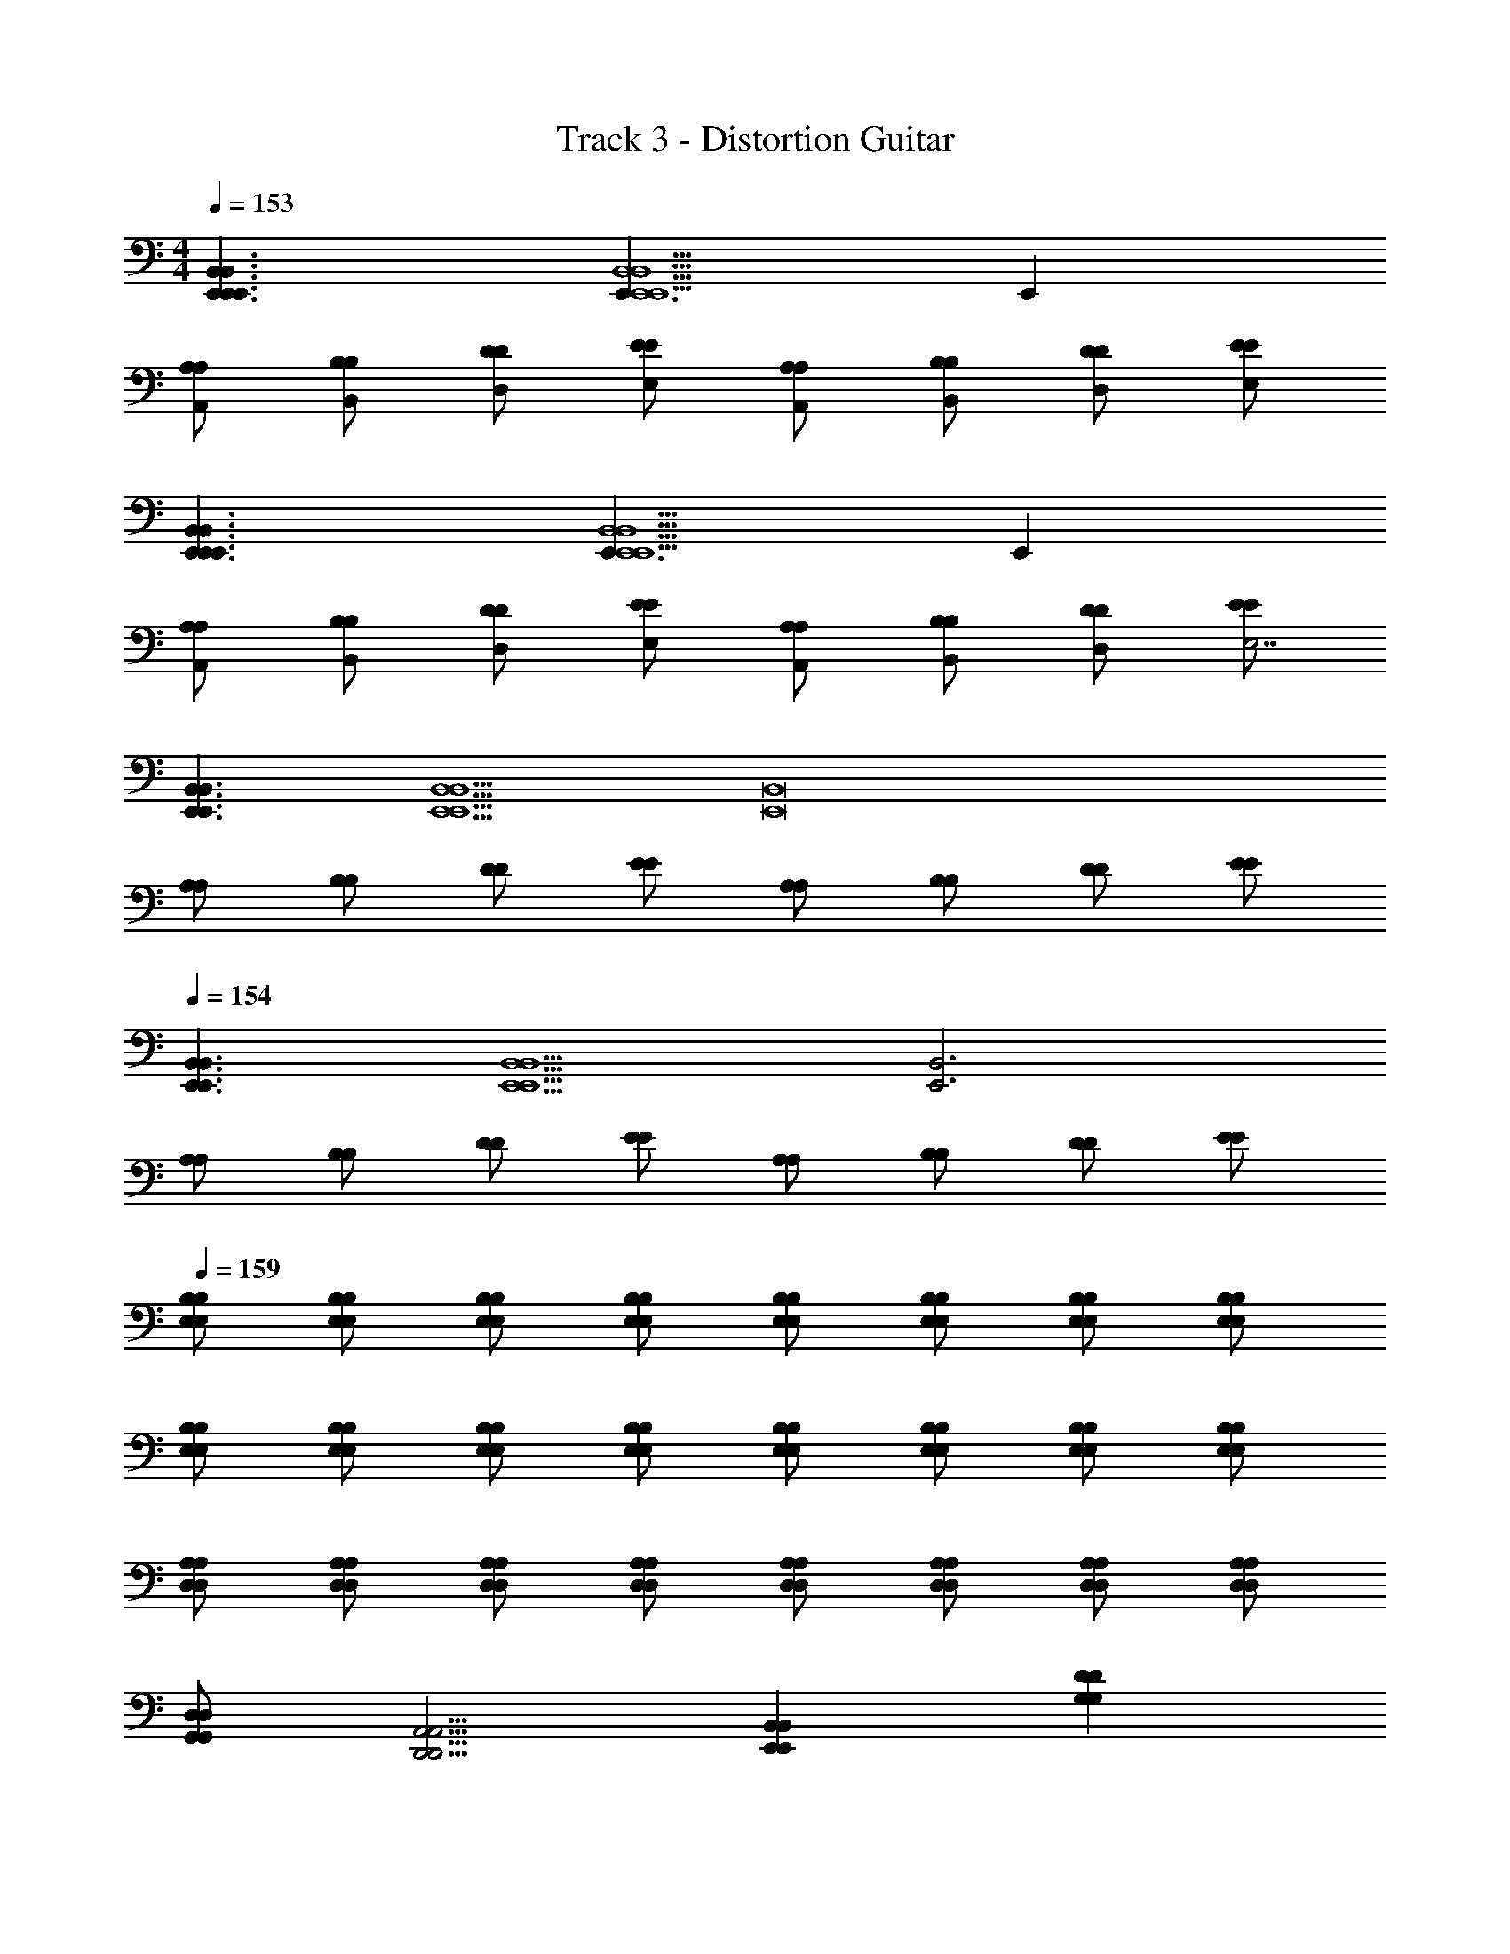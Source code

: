 X: 1
T: Track 3 - Distortion Guitar
Z: ABC Generated by Starbound Composer v0.8.7
L: 1/4
M: 4/4
Q: 1/4=153
K: C
[B,,3/E,,3/E,,3/B,,3/E,,3/] [E,,3/B,,5/E,,5/B,,5/E,,5/] E,, 
[A,/A,,/A,/] [B,/B,,/B,/] [D/D,/D/] [E/E,/E/] [A,/A,,/A,/] [B,/B,,/B,/] [D/D,/D/] [E/E,/E/] 
[B,,3/E,,3/E,,3/B,,3/E,,3/] [E,,3/B,,5/E,,5/B,,5/E,,5/] E,, 
[A,/A,,/A,/] [B,/B,,/B,/] [D/D,/D/] [E/E,/E/] [A,/A,,/A,/] [B,/B,,/B,/] [D/D,/D/] [E/E/E,7/] 
[B,,3/E,,3/B,,3/E,,3/] [z3/B,,5/E,,5/B,,5/E,,5/] [zB,,8E,,8] 
[A,/A,/] [B,/B,/] [D/D/] [E/E/] [A,/A,/] [B,/B,/] [D/D/] [E/E/] 
Q: 1/4=154
[B,,3/E,,3/B,,3/E,,3/] [z3/B,,5/E,,5/B,,5/E,,5/] [zB,,3E,,3] 
[A,/A,/] [B,/B,/] [D/D/] [E/E/] [A,/A,/] [B,/B,/] [D/D/] [E/E/] 
Q: 1/4=159
[B,/E,/B,/E,/] [B,/E,/B,/E,/] [B,/E,/B,/E,/] [B,/E,/B,/E,/] [B,/E,/B,/E,/] [B,/E,/B,/E,/] [B,/E,/B,/E,/] [B,/E,/B,/E,/] 
[B,/E,/B,/E,/] [B,/E,/B,/E,/] [B,/E,/B,/E,/] [B,/E,/B,/E,/] [B,/E,/B,/E,/] [B,/E,/B,/E,/] [B,/E,/B,/E,/] [B,/E,/B,/E,/] 
[A,/D,/A,/D,/] [A,/D,/A,/D,/] [A,/D,/A,/D,/] [A,/D,/A,/D,/] [A,/D,/A,/D,/] [A,/D,/A,/D,/] [A,/D,/A,/D,/] [A,/D,/A,/D,/] 
[D,/G,,/D,/G,,/] [A,,5/4D,,5/4A,,5/4D,,5/4] [B,,E,,B,,E,,] [DG,DG,] 
Q: 1/4=153
[B,/E,/B,/E,/B,,7E,,7] 
[B,/E,/B,/E,/] [B,/E,/B,/E,/] [B,/E,/B,/E,/] [B,/E,/B,/E,/] [B,/E,/B,/E,/] [B,/E,/B,/E,/] [B,/E,/B,/E,/] [B,/E,/B,/E,/] 
[B,/E,/B,/E,/] [B,/E,/B,/E,/] [B,/E,/B,/E,/] [B,/E,/B,/E,/] [B,/E,/B,/E,/] [B,/E,/B,/E,/] [B,/E,/B,/E,/] [A,/D,/A,/D,/] 
[A,/D,/A,/D,/] [A,/D,/A,/D,/] [A,/D,/A,/D,/] [A,/D,/A,/D,/] [A,/D,/A,/D,/] [A,/D,/A,/D,/] [A,/D,/A,/D,/] [D,/G,,/D,/G,,/] 
[A,,5/4D,,5/4A,,5/4D,,5/4] [B,,E,,B,,E,,] [DG,DG,] [E,,/E,,/B,,4E,,4] [E,,/E,,/] 
[E,,/E,,/] [E,,/E,,/] [E,,/E,,/] [E,,/E,,/] [E,,/E,,/] [E,,/E,,/] [C,,/C,,/B,,2E,,2] [C,,/C,,/] 
[C,,/C,,/] [C,,/C,,/] [D,/D,/B,,10E,,10] [D,/D,/] [D,/D,/] [D,/D,/] [E,,/E,,/] [E,,/E,,/] 
[E,,/E,,/] [E,,/E,,/] [E,,/E,,/] [E,,/E,,/] [E,,/E,,/] [E,,/E,,/] [E,,/E,,/] [E,,/E,,/] 
[E,,/E,,/] [E,,/E,,/] [A,,/A,,/] [B,,/B,,/] [D,,/D,,/] [E,,/E,,/] [E,,/E,,/B,,4E,,4] [E,,/E,,/] 
[E,,/E,,/] [E,,/E,,/] [E,,/E,,/] [E,,/E,,/] [E,,/E,,/] [E,,/E,,/] [C,,/C,,/B,,2E,,2] [C,,/C,,/] 
[C,,/C,,/] [C,,/C,,/] [D,/D,/B,,10E,,10] [D,/D,/] [D,/D,/] [D,/D,/] [E,,/E,,/] [E,,/E,,/] 
[E,,/E,,/] [E,,/E,,/] [E,,/E,,/] [E,,/E,,/] [E,,/E,,/] [E,,/E,,/] [E,,/E,,/] [E,,/E,,/] 
[E,,/E,,/] [E,,/E,,/] [A,,/A,,/] [B,,/B,,/] [D,,/D,,/] [E,,/E,,/] [B,/E,/B,/E,/B,,8E,,8] [B,/E,/B,/E,/] 
[B,/E,/B,/E,/] [B,/E,/B,/E,/] [B,/E,/B,/E,/] [B,/E,/B,/E,/] [B,/E,/B,/E,/] [B,/E,/B,/E,/] [B,/E,/B,/E,/] [B,/E,/B,/E,/] 
[B,/E,/B,/E,/] [B,/E,/B,/E,/] [B,/E,/B,/E,/] [B,/E,/B,/E,/] [B,/E,/B,/E,/] [B,/E,/B,/E,/] [A,/D,/A,/D,/] [A,/D,/A,/D,/] 
[A,/D,/A,/D,/] [A,/D,/A,/D,/] [A,/D,/A,/D,/] [A,/D,/A,/D,/] [A,/D,/A,/D,/] [A,/D,/A,/D,/] [D,/G,,/D,/G,,/] [A,,5/4D,,5/4A,,5/4D,,5/4] 
[B,,E,,B,,E,,] [DG,DG,] 
Q: 1/4=154
[B,/E,/B,/E,/B,,8E,,8] [B,/E,/B,/E,/] [B,/E,/B,/E,/] [B,/E,/B,/E,/] 
[B,/E,/B,/E,/] [B,/E,/B,/E,/] [B,/E,/B,/E,/] [B,/E,/B,/E,/] [B,/E,/B,/E,/] [B,/E,/B,/E,/] [B,/E,/B,/E,/] [B,/E,/B,/E,/] 
[B,/E,/B,/E,/] [B,/E,/B,/E,/] [B,/E,/B,/E,/] [B,/E,/B,/E,/] [A,/D,/A,/D,/] [A,/D,/A,/D,/] [A,/D,/A,/D,/] [A,/D,/A,/D,/] 
[A,/D,/A,/D,/] [A,/D,/A,/D,/] [A,/D,/A,/D,/] [A,/D,/A,/D,/] [D,/G,,/D,/G,,/] [A,,5/4D,,5/4A,,5/4D,,5/4] [B,,E,,B,,E,,] 
[DG,DG,] [E,,/E,,/] [E,,/E,,/] [E,,/E,,/] [E,,/E,,/] [E,,/E,,/] [E,,/E,,/] 
[E,,/E,,/] [E,,/E,,/] [E,,/E,,/] [E,,/E,,/] [E,,/E,,/] [E,,/E,,/] [E,,/E,,/] [E,,/E,,/] 
[E,,/E,,/] [E,,/E,,/] [D,,/D,,/] [D,,/D,,/] [D,,/D,,/] [D,,/D,,/] [D,,/D,,/] [D,,/D,,/] 
[D,,/D,,/] [D,,/D,,/] [D,,/D,,/] [D,,/D,,/] [D,,/D,,/] [D,,/D,,/] [D,,/D,,/] [D,,/D,,/] 
[D,,/D,,/] [D,,/D,,/] [E,,/E,,/] [E,,/E,,/] [E,,/E,,/] [E,,/E,,/] [E,,/E,,/] [E,,/E,,/] 
[E,,/E,,/] [E,,/E,,/] [E,,/E,,/] [E,,/E,,/] [E,,/E,,/] [E,,/E,,/] [E,,/E,,/] [E,,/E,,/] 
[E,,/E,,/] [E,,/E,,/] [D,,/D,,/] [D,,/D,,/] [D,,/D,,/] [D,,/D,,/] [D,,/D,,/] [D,,/D,,/] 
[D,,/D,,/] [D,,/D,,/] [D,,/D,,/] [D,,/D,,/] [D,,/D,,/] [D,,/D,,/] [D,,/D,,/] [D,,/D,,/] 
[D,,/D,,/] [D,,/D,,/] 
Q: 1/4=153
[B,/E,/B,/E,/B,,8E,,8] [B,/E,/B,/E,/] [B,/E,/B,/E,/] [B,/E,/B,/E,/] [B,/E,/B,/E,/] [B,/E,/B,/E,/] 
[B,/E,/B,/E,/] [B,/E,/B,/E,/] [B,/E,/B,/E,/] [B,/E,/B,/E,/] [B,/E,/B,/E,/] [B,/E,/B,/E,/] [B,/E,/B,/E,/] [B,/E,/B,/E,/] 
[B,/E,/B,/E,/] [B,/E,/B,/E,/] [A,/D,/A,/D,/] [A,/D,/A,/D,/] [A,/D,/A,/D,/] [A,/D,/A,/D,/] [A,/D,/A,/D,/] [A,/D,/A,/D,/] 
[A,/D,/A,/D,/] [A,/D,/A,/D,/] [D,/G,,/D,/G,,/] [A,,5/4D,,5/4A,,5/4D,,5/4] [B,,E,,B,,E,,] [DG,DG,] 
[B,/E,/B,/E,/B,,8E,,8] [B,/E,/B,/E,/] [B,/E,/B,/E,/] [B,/E,/B,/E,/] [B,/E,/B,/E,/] [B,/E,/B,/E,/] [B,/E,/B,/E,/] [B,/E,/B,/E,/] 
[B,/E,/B,/E,/] [B,/E,/B,/E,/] [B,/E,/B,/E,/] [B,/E,/B,/E,/] [B,/E,/B,/E,/] [B,/E,/B,/E,/] [B,/E,/B,/E,/] [B,/E,/B,/E,/] 
[A,/D,/A,/D,/] [A,/D,/A,/D,/] [A,/D,/A,/D,/] [A,/D,/A,/D,/] [A,/D,/A,/D,/] [A,/D,/A,/D,/] [A,/D,/A,/D,/] [A,/D,/A,/D,/] 
[D,/G,,/D,/G,,/] [A,,5/4D,,5/4A,,5/4D,,5/4] [B,,E,,B,,E,,] [DG,DG,] [B,/E,/B,/E,/B,,8E,,8] 
[B,/E,/B,/E,/] [B,/E,/B,/E,/] [B,/E,/B,/E,/] [B,/E,/B,/E,/] [B,/E,/B,/E,/] [B,/E,/B,/E,/] [B,/E,/B,/E,/] [B,/E,/B,/E,/] 
[B,/E,/B,/E,/] [B,/E,/B,/E,/] [B,/E,/B,/E,/] [B,/E,/B,/E,/] [B,/E,/B,/E,/] [B,/E,/B,/E,/] [B,/E,/B,/E,/] [A,/D,/A,/D,/] 
[A,/D,/A,/D,/] [A,/D,/A,/D,/] [A,/D,/A,/D,/] [A,/D,/A,/D,/] [A,/D,/A,/D,/] [A,/D,/A,/D,/] [A,/D,/A,/D,/] [D,/G,,/D,/G,,/] 
[A,,5/4D,,5/4A,,5/4D,,5/4] [B,,E,,B,,E,,] [DG,DG,] [B,/E,/B,/E,/B,,8E,,8] [B,/E,/B,/E,/] 
[B,/E,/B,/E,/] [B,/E,/B,/E,/] [B,/E,/B,/E,/] [B,/E,/B,/E,/] [B,/E,/B,/E,/] [B,/E,/B,/E,/] [B,/E,/B,/E,/] [B,/E,/B,/E,/] 
[B,/E,/B,/E,/] [B,/E,/B,/E,/] [B,/E,/B,/E,/] [B,/E,/B,/E,/] [B,/E,/B,/E,/] [B,/E,/B,/E,/] [A,/D,/A,/D,/] [A,/D,/A,/D,/] 
[A,/D,/A,/D,/] [A,/D,/A,/D,/] [A,/D,/A,/D,/] [A,/D,/A,/D,/] [A,/D,/A,/D,/] [A,/D,/A,/D,/] [D,/G,,/D,/G,,/] [A,,5/4D,,5/4A,,5/4D,,5/4] 
[B,,E,,B,,E,,] [zD319/4G,319/4D319/4G,319/4] A/ C/ G/ A5/ 
A/ G/ E/ D/ E/ D/ E/ D/ 
E4 
G/ D5/4 E G E,/ 
G,/ G,/ A,/ A,/ B,/ B,/ D/ D/ 
E7/ A/ 
E/ A/ E5/ G/ 
D5/4 E G E,, 
^F,, G,, A,, B,, 
D, E, G, A,4 
G/ D5/4 E G E/4 
G/4 ^F7/ E/4 
G/4 F7/ E/4 
G/4 F/4 E/4 G/4 F/4 E/4 G/4 F/4 E/4 G/4 ^F,/4 E/4 G/4 F/4 E3/4 
D5/4 E G/4 G/4 F/4 E/4 F4 
D,,/ E,,/ G,,/ A,,/ A,,/ B,,/ D,/ E,9/ 
G/ D5/4 E G [B,/E,/B,/E,/B,,8E,,8] 
[B,/E,/B,/E,/] [B,/E,/B,/E,/] [B,/E,/B,/E,/] [B,/E,/B,/E,/] [B,/E,/B,/E,/] [B,/E,/B,/E,/] [B,/E,/B,/E,/] [B,/E,/B,/E,/] 
[B,/E,/B,/E,/] [B,/E,/B,/E,/] [B,/E,/B,/E,/] [B,/E,/B,/E,/] [B,/E,/B,/E,/] [B,/E,/B,/E,/] [B,/E,/B,/E,/] [A,/D,/A,/D,/] 
[A,/D,/A,/D,/] [A,/D,/A,/D,/] [A,/D,/A,/D,/] [A,/D,/A,/D,/] [A,/D,/A,/D,/] [A,/D,/A,/D,/] [A,/D,/A,/D,/] [D,/G,,/D,/G,,/] 
[A,,5/4D,,5/4A,,5/4D,,5/4] [B,,E,,B,,E,,] [DG,DG,] [B,/E,/B,/E,/B,,8E,,8] [B,/E,/B,/E,/] 
[B,/E,/B,/E,/] [B,/E,/B,/E,/] [B,/E,/B,/E,/] [B,/E,/B,/E,/] [B,/E,/B,/E,/] [B,/E,/B,/E,/] [B,/E,/B,/E,/] [B,/E,/B,/E,/] 
[B,/E,/B,/E,/] [B,/E,/B,/E,/] [B,/E,/B,/E,/] [B,/E,/B,/E,/] [B,/E,/B,/E,/] [B,/E,/B,/E,/] [A,/D,/A,/D,/] [A,/D,/A,/D,/] 
[A,/D,/A,/D,/] [A,/D,/A,/D,/] [A,/D,/A,/D,/] [A,/D,/A,/D,/] [A,/D,/A,/D,/] [A,/D,/A,/D,/] [D,/G,,/D,/G,,/] [A,,5/4D,,5/4A,,5/4D,,5/4] 
[B,,E,,B,,E,,] [DG,DG,] [B,/E,/B,/E,/B,,8E,,8] [B,/E,/B,/E,/] [B,/E,/B,/E,/] [B,/E,/B,/E,/] 
[B,/E,/B,/E,/] [B,/E,/B,/E,/] [B,/E,/B,/E,/] [B,/E,/B,/E,/] [B,/E,/B,/E,/] [B,/E,/B,/E,/] [B,/E,/B,/E,/] [B,/E,/B,/E,/] 
[B,/E,/B,/E,/] [B,/E,/B,/E,/] [B,/E,/B,/E,/] [B,/E,/B,/E,/] [A,/D,/A,/D,/] [A,/D,/A,/D,/] [A,/D,/A,/D,/] [A,/D,/A,/D,/] 
[A,/D,/A,/D,/] [A,/D,/A,/D,/] [A,/D,/A,/D,/] [A,/D,/A,/D,/] [D,/G,,/D,/G,,/] [A,,5/4D,,5/4A,,5/4D,,5/4] [B,,E,,B,,E,,] 
[DG,DG,] [B,/E,/B,/E,/B,,8E,,8] [B,/E,/B,/E,/] [B,/E,/B,/E,/] [B,/E,/B,/E,/] [B,/E,/B,/E,/] [B,/E,/B,/E,/] 
[B,/E,/B,/E,/] [B,/E,/B,/E,/] [B,/E,/B,/E,/] [B,/E,/B,/E,/] [B,/E,/B,/E,/] [B,/E,/B,/E,/] [B,/E,/B,/E,/] [B,/E,/B,/E,/] 
[B,/E,/B,/E,/] [B,/E,/B,/E,/] [A,/D,/A,/D,/] [A,/D,/A,/D,/] [A,/D,/A,/D,/] [A,/D,/A,/D,/] [A,/D,/A,/D,/] [A,/D,/A,/D,/] 
[A,/D,/A,/D,/] [A,/D,/A,/D,/] [D,/G,,/D,/G,,/] [A,,5/4D,,5/4A,,5/4D,,5/4] [B,,E,,B,,E,,] [DG,DG,] 
[E,,/E,,/B,,4E,,4] [E,,/E,,/] [E,,/E,,/] [E,,/E,,/] [E,,/E,,/] [E,,/E,,/] [E,,/E,,/] [E,,/E,,/] 
[C,,/C,,/] [C,,/C,,/] [C,,/C,,/] [C,,/C,,/] [D,,/D,,/] [D,,/D,,/] [D,,/D,,/] [D,,/D,,/] 
[E,/E,/B,,8E,,8] [E,/E,/] [E,/E,/] [E,/E,/] [E,/E,/] [E,/E,/] [E,/E,/] [E,/E,/] 
[E,/E,/] [E,/E,/] [E,/E,/] [E,/E,/] [A,/A,/] [B,/B,/] [D/D/] [E/E/] 
[E,,/E,,/B,,4E,,4] [E,,/E,,/] [E,,/E,,/] [E,,/E,,/] [E,,/E,,/] [E,,/E,,/] [E,,/E,,/] [E,,/E,,/] 
[C,,/C,,/] [C,,/C,,/] [C,,/C,,/] [C,,/C,,/] [D,,/D,,/] [D,,/D,,/] [D,,/D,,/] [D,,/D,,/] 
[E,/E,/B,,8E,,8] [E,/E,/] [E,/E,/] [E,/E,/] [E,/E,/] [E,/E,/] [E,/E,/] [E,/E,/] 
[E,/E,/] [E,/E,/] [E,/E,/] [E,/E,/] [A,/A,/] [B,/B,/] [D/D/] [E/E/] 
[B,/E,/B,/E,/B,,63/4E,,63/4] [B,/E,/B,/E,/] [B,/E,/B,/E,/] [B,/E,/B,/E,/] [B,/E,/B,/E,/] [B,/E,/B,/E,/] [B,/E,/B,/E,/] [B,/E,/B,/E,/] 
[B,/E,/B,/E,/] [B,/E,/B,/E,/] [B,/E,/B,/E,/] [B,/E,/B,/E,/] [B,/E,/B,/E,/] [B,/E,/B,/E,/] [B,/E,/B,/E,/] [B,/E,/B,/E,/] 
[A,/D,/A,/D,/] [A,/D,/A,/D,/] [A,/D,/A,/D,/] [A,/D,/A,/D,/] [A,/D,/A,/D,/] [A,/D,/A,/D,/] [A,/D,/A,/D,/] [A,/D,/A,/D,/] 
[D,/G,,/D,/G,,/] [A,,5/4D,,5/4A,,5/4D,,5/4] [B,,E,,B,,E,,] [DG,DG,] [B,/E,/B,/E,/B,,37/E,,37/] 
[B,/E,/B,/E,/] [B,/E,/B,/E,/] [B,/E,/B,/E,/] [B,/E,/B,/E,/] [B,/E,/B,/E,/] [B,/E,/B,/E,/] [B,/E,/B,/E,/] [B,/E,/B,/E,/] 
[B,/E,/B,/E,/] [B,/E,/B,/E,/] [B,/E,/B,/E,/] [B,/E,/B,/E,/] [B,/E,/B,/E,/] [B,/E,/B,/E,/] [B,/E,/B,/E,/] [A,/D,/A,/D,/] 
[A,/D,/A,/D,/] [A,/D,/A,/D,/] [A,/D,/A,/D,/] [A,/D,/A,/D,/] [A,/D,/A,/D,/] [A,/D,/A,/D,/] [A,/D,/A,/D,/] [D,/G,,/D,/G,,/] 
[A,,5/4D,,5/4A,,5/4D,,5/4] [B,,19/4E,,19/4B,,19/4E,,19/4] 
